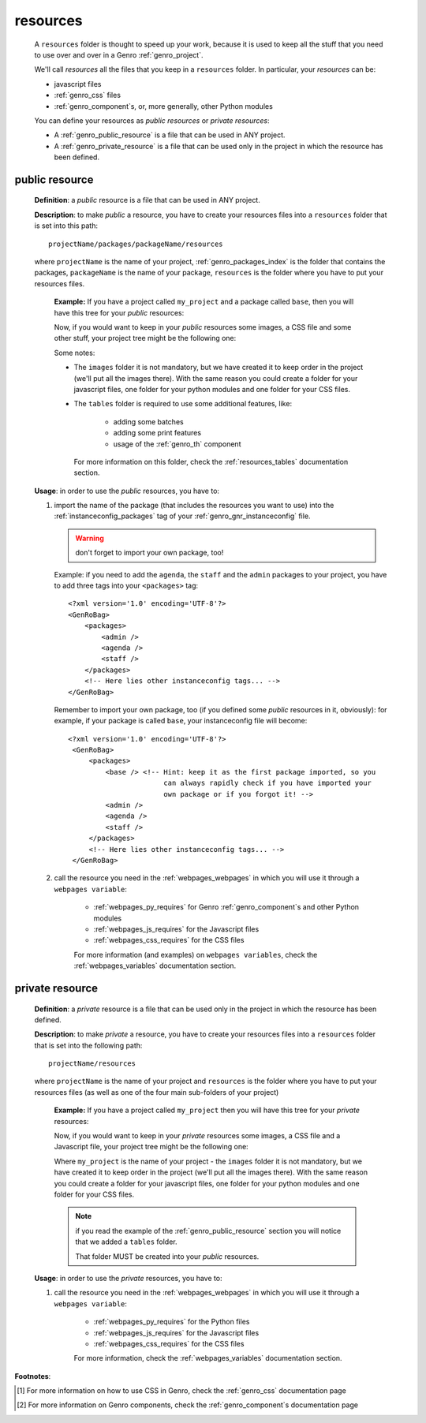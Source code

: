 .. _genro_intro_resources:

=========
resources
=========

    A ``resources`` folder is thought to speed up your work, because it is used to
    keep all the stuff that you need to use over and over in a Genro :ref:`genro_project`.
    
    We'll call *resources* all the files that you keep in a ``resources`` folder.
    In particular, your *resources* can be:
    
    * javascript files
    * :ref:`genro_css` files
    * :ref:`genro_component`\s, or, more generally, other Python modules
    
    You can define your resources as *public resources* or *private resources*:
    
    * A :ref:`genro_public_resource` is a file that can be used in ANY project.
    * A :ref:`genro_private_resource` is a file that can be used only in the
      project in which the resource has been defined.
      
.. _genro_public_resource:
    
public resource
---------------
    
    **Definition**: a *public* resource is a file that can be used in ANY project.
    
    **Description**: to make *public* a resource, you have to create your resources
    files into a ``resources`` folder that is set into this path::
    
        projectName/packages/packageName/resources
        
    where ``projectName`` is the name of your project, :ref:`genro_packages_index` is
    the folder that contains the packages, ``packageName`` is the name of your package,
    ``resources`` is the folder where you have to put your resources files.
    
        **Example:** If you have a project called ``my_project`` and a package
        called ``base``, then you will have this tree for your *public* resources:
        
        .. image:: ../_images/projects/resources/public_resources1.png
        
        Now, if you would want to keep in your *public* resources some images, a CSS
        file and some other stuff, your project tree might be the following one:
        
        .. image:: ../_images/projects/resources/public_resources2.png
        
        Some notes:
        
        * The ``images`` folder it is not mandatory, but we have created it to keep order
          in the project (we'll put all the images there). With the same reason you could
          create a folder for your javascript files, one folder for your python modules
          and one folder for your CSS files.
        * The ``tables`` folder is required to use some additional features, like:
        
            * adding some batches
            * adding some print features
            * usage of the :ref:`genro_th` component
            
          For more information on this folder, check the :ref:`resources_tables`
          documentation section.
          
    **Usage**: in order to use the *public* resources, you have to:
    
    #. import the name of the package (that includes the resources you want to use)
       into the :ref:`instanceconfig_packages` tag of your :ref:`genro_gnr_instanceconfig`
       file.
       
       .. warning:: don't forget to import your own package, too!
       
       Example: if you need to add the ``agenda``, the ``staff`` and the ``admin`` packages
       to your project, you have to add three tags into your ``<packages>`` tag::
       
         <?xml version='1.0' encoding='UTF-8'?>
         <GenRoBag>
             <packages>
                 <admin />
                 <agenda />
                 <staff />
             </packages>
             <!-- Here lies other instanceconfig tags... -->
         </GenRoBag>
         
       Remember to import your own package, too (if you defined some *public* resources
       in it, obviously): for example, if your package is called ``base``, your
       instanceconfig file will become::
         
         <?xml version='1.0' encoding='UTF-8'?>
          <GenRoBag>
              <packages>
                  <base /> <!-- Hint: keep it as the first package imported, so you
                                can always rapidly check if you have imported your
                                own package or if you forgot it! -->
                  <admin />
                  <agenda />
                  <staff />
              </packages>
              <!-- Here lies other instanceconfig tags... -->
          </GenRoBag>
          
    #. call the resource you need in the :ref:`webpages_webpages` in which you will use
       it through a ``webpages variable``:
       
        * :ref:`webpages_py_requires` for Genro :ref:`genro_component`\s and other Python modules
        * :ref:`webpages_js_requires` for the Javascript files
        * :ref:`webpages_css_requires` for the CSS files
        
        For more information (and examples) on ``webpages variables``, check the
        :ref:`webpages_variables` documentation section.
        
.. _genro_private_resource:
    
private resource
----------------
    
    **Definition**: a *private* resource is a file that can be used only in the
    project in which the resource has been defined.
    
    **Description**: to make *private* a resource, you have to create your resources
    files into a ``resources`` folder that is set into the following path::
    
        projectName/resources
        
    where ``projectName`` is the name of your project and ``resources`` is the folder
    where you have to put your resources files (as well as one of the four main
    sub-folders of your project)
    
        **Example:** If you have a project called ``my_project`` then you will have
        this tree for your *private* resources:
        
        .. image:: ../_images/projects/resources/private_resources1.png
        
        Now, if you would want to keep in your *private* resources some images, a CSS
        file and a Javascript file, your project tree might be the following one:
        
        .. image:: ../_images/projects/resources/private_resources2.png
        
        Where ``my_project`` is the name of your project - the ``images`` folder it is
        not mandatory, but we have created it to keep order in the project (we'll put
        all the images there). With the same reason you could create a folder for your
        javascript files, one folder for your python modules and one folder for your
        CSS files.
        
        .. note:: if you read the example of the :ref:`genro_public_resource` section
                  you will notice that we added a ``tables`` folder.
                  
                  That folder MUST be created into your *public* resources.
                  
    **Usage**: in order to use the *private* resources, you have to:
    
    #. call the resource you need in the :ref:`webpages_webpages` in which you will use
       it through a ``webpages variable``:
       
        * :ref:`webpages_py_requires` for the Python files
        * :ref:`webpages_js_requires` for the Javascript files
        * :ref:`webpages_css_requires` for the CSS files
        
        For more information, check the :ref:`webpages_variables` documentation section.
        
**Footnotes**:

.. [#] For more information on how to use CSS in Genro, check the :ref:`genro_css` documentation page
.. [#] For more information on Genro components, check the :ref:`genro_component`\s documentation page